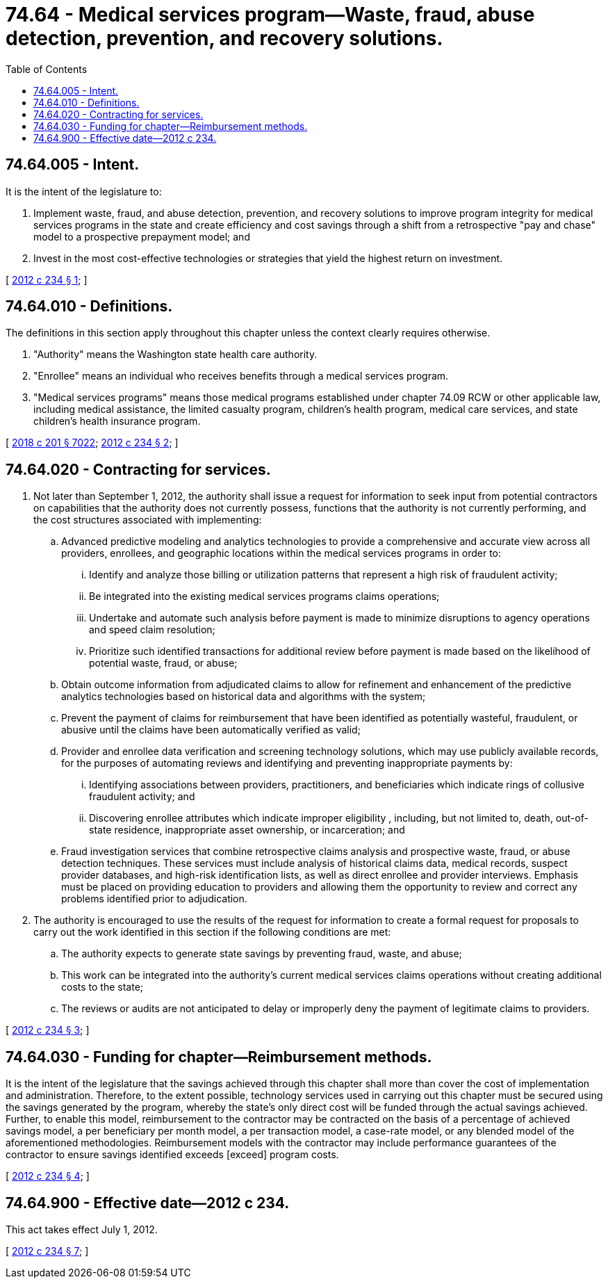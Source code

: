 = 74.64 - Medical services program—Waste, fraud, abuse detection, prevention, and recovery solutions.
:toc:

== 74.64.005 - Intent.
It is the intent of the legislature to:

. Implement waste, fraud, and abuse detection, prevention, and recovery solutions to improve program integrity for medical services programs in the state and create efficiency and cost savings through a shift from a retrospective "pay and chase" model to a prospective prepayment model; and

. Invest in the most cost-effective technologies or strategies that yield the highest return on investment.

[ http://lawfilesext.leg.wa.gov/biennium/2011-12/Pdf/Bills/Session%20Laws/House/2571-S.SL.pdf?cite=2012%20c%20234%20§%201[2012 c 234 § 1]; ]

== 74.64.010 - Definitions.
The definitions in this section apply throughout this chapter unless the context clearly requires otherwise.

. "Authority" means the Washington state health care authority.

. "Enrollee" means an individual who receives benefits through a medical services program.

. "Medical services programs" means those medical programs established under chapter 74.09 RCW or other applicable law, including medical assistance, the limited casualty program, children's health program, medical care services, and state children's health insurance program.

[ http://lawfilesext.leg.wa.gov/biennium/2017-18/Pdf/Bills/Session%20Laws/House/1388-S.SL.pdf?cite=2018%20c%20201%20§%207022[2018 c 201 § 7022]; http://lawfilesext.leg.wa.gov/biennium/2011-12/Pdf/Bills/Session%20Laws/House/2571-S.SL.pdf?cite=2012%20c%20234%20§%202[2012 c 234 § 2]; ]

== 74.64.020 - Contracting for services.
. Not later than September 1, 2012, the authority shall issue a request for information to seek input from potential contractors on capabilities that the authority does not currently possess, functions that the authority is not currently performing, and the cost structures associated with implementing:

.. Advanced predictive modeling and analytics technologies to provide a comprehensive and accurate view across all providers, enrollees, and geographic locations within the medical services programs in order to:

... Identify and analyze those billing or utilization patterns that represent a high risk of fraudulent activity;

... Be integrated into the existing medical services programs claims operations;

... Undertake and automate such analysis before payment is made to minimize disruptions to agency operations and speed claim resolution;

... Prioritize such identified transactions for additional review before payment is made based on the likelihood of potential waste, fraud, or abuse;

.. Obtain outcome information from adjudicated claims to allow for refinement and enhancement of the predictive analytics technologies based on historical data and algorithms with the system;

.. Prevent the payment of claims for reimbursement that have been identified as potentially wasteful, fraudulent, or abusive until the claims have been automatically verified as valid;

.. Provider and enrollee data verification and screening technology solutions, which may use publicly available records, for the purposes of automating reviews and identifying and preventing inappropriate payments by:

... Identifying associations between providers, practitioners, and beneficiaries which indicate rings of collusive fraudulent activity; and

... Discovering enrollee attributes which indicate improper eligibility , including, but not limited to, death, out-of-state residence, inappropriate asset ownership, or incarceration; and

.. Fraud investigation services that combine retrospective claims analysis and prospective waste, fraud, or abuse detection techniques. These services must include analysis of historical claims data, medical records, suspect provider databases, and high-risk identification lists, as well as direct enrollee and provider interviews. Emphasis must be placed on providing education to providers and allowing them the opportunity to review and correct any problems identified prior to adjudication.

. The authority is encouraged to use the results of the request for information to create a formal request for proposals to carry out the work identified in this section if the following conditions are met:

.. The authority expects to generate state savings by preventing fraud, waste, and abuse;

.. This work can be integrated into the authority's current medical services claims operations without creating additional costs to the state;

.. The reviews or audits are not anticipated to delay or improperly deny the payment of legitimate claims to providers.

[ http://lawfilesext.leg.wa.gov/biennium/2011-12/Pdf/Bills/Session%20Laws/House/2571-S.SL.pdf?cite=2012%20c%20234%20§%203[2012 c 234 § 3]; ]

== 74.64.030 - Funding for chapter—Reimbursement methods.
It is the intent of the legislature that the savings achieved through this chapter shall more than cover the cost of implementation and administration. Therefore, to the extent possible, technology services used in carrying out this chapter must be secured using the savings generated by the program, whereby the state's only direct cost will be funded through the actual savings achieved. Further, to enable this model, reimbursement to the contractor may be contracted on the basis of a percentage of achieved savings model, a per beneficiary per month model, a per transaction model, a case-rate model, or any blended model of the aforementioned methodologies. Reimbursement models with the contractor may include performance guarantees of the contractor to ensure savings identified exceeds [exceed] program costs.

[ http://lawfilesext.leg.wa.gov/biennium/2011-12/Pdf/Bills/Session%20Laws/House/2571-S.SL.pdf?cite=2012%20c%20234%20§%204[2012 c 234 § 4]; ]

== 74.64.900 - Effective date—2012 c 234.
This act takes effect July 1, 2012.

[ http://lawfilesext.leg.wa.gov/biennium/2011-12/Pdf/Bills/Session%20Laws/House/2571-S.SL.pdf?cite=2012%20c%20234%20§%207[2012 c 234 § 7]; ]

